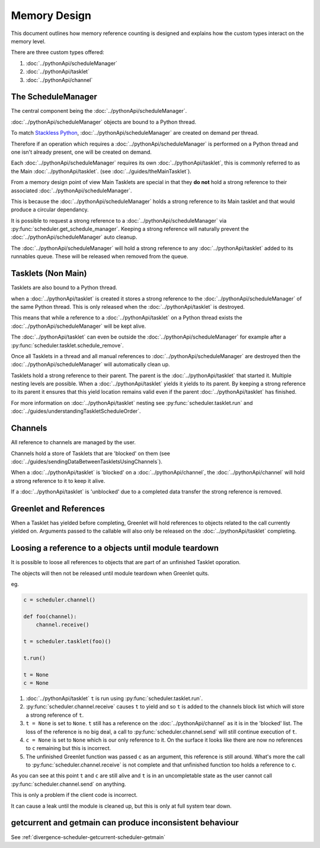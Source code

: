 Memory Design
=============

This document outlines how memory reference counting is designed and explains how the custom types interact on the memory level.

There are three custom types offered:

1. :doc:`../pythonApi/scheduleManager`
2. :doc:`../pythonApi/tasklet`
3. :doc:`../pythonApi/channel`



The ScheduleManager
-------------------

The central component being the :doc:`../pythonApi/scheduleManager`.

:doc:`../pythonApi/scheduleManager` objects are bound to a Python thread.

To match `Stackless Python <https://stackless.readthedocs.io/en/3.8-slp/stackless-python.html>`_, :doc:`../pythonApi/scheduleManager` are created on demand per thread.

Therefore if an operation which requires a :doc:`../pythonApi/scheduleManager` is performed on a Python thread and one isn't already present, one will be created on demand.

Each :doc:`../pythonApi/scheduleManager` requires its own :doc:`../pythonApi/tasklet`, this is commonly referred to as the Main :doc:`../pythonApi/tasklet`. (see :doc:`../guides/theMainTasklet`).

From a memory design point of view Main Tasklets are special in that they **do not** hold a strong reference to their associated :doc:`../pythonApi/scheduleManager`.

This is because the :doc:`../pythonApi/scheduleManager` holds a strong reference to its Main tasklet and that would produce a circular dependancy.

It is possible to request a strong reference to a :doc:`../pythonApi/scheduleManager` via :py:func:`scheduler.get_schedule_manager`. Keeping a strong reference will naturally prevent the :doc:`../pythonApi/scheduleManager` auto cleanup.

The :doc:`../pythonApi/scheduleManager` will hold a strong reference to any :doc:`../pythonApi/tasklet` added to its runnables queue. These will be released when removed from the queue.


Tasklets (Non Main)
-------------------

Tasklets are also bound to a Python thread.

when a :doc:`../pythonApi/tasklet` is created it stores a strong reference to the :doc:`../pythonApi/scheduleManager` of the same Python thread. This is only released when the :doc:`../pythonApi/tasklet` is destroyed.

This means that while a reference to a :doc:`../pythonApi/tasklet` on a Python thread exists the :doc:`../pythonApi/scheduleManager` will be kept alive.

The :doc:`../pythonApi/tasklet` can even be outside the :doc:`../pythonApi/scheduleManager` for example after a :py:func:`scheduler.tasklet.schedule_remove`.

Once all Tasklets in a thread and all manual references to :doc:`../pythonApi/scheduleManager` are destroyed then the :doc:`../pythonApi/scheduleManager` will automatically clean up.

Tasklets hold a strong reference to their parent. The parent is the :doc:`../pythonApi/tasklet` that started it. Multiple nesting levels are possible. When a :doc:`../pythonApi/tasklet` yields it yields to its parent. By keeping a strong reference to its parent it ensures that this yield location remains valid even if the parent :doc:`../pythonApi/tasklet` has finished.

For more information on :doc:`../pythonApi/tasklet` nesting see :py:func:`scheduler.tasklet.run` and :doc:`../guides/understandingTaskletScheduleOrder`.



Channels
--------

All reference to channels are managed by the user.

Channels hold a store of Tasklets that are 'blocked' on them (see :doc:`../guides/sendingDataBetweenTaskletsUsingChannels`).

When a :doc:`../pythonApi/tasklet` is 'blocked' on a :doc:`../pythonApi/channel`, the :doc:`../pythonApi/channel` will hold a strong reference to it to keep it alive.

If a :doc:`../pythonApi/tasklet` is 'unblocked' due to a completed data transfer the strong reference is removed.


Greenlet and References
-----------------------

When a Tasklet has yielded before completing, Greenlet will hold references to objects related to the call currently yielded on. Arguments passed to the callable will also only be released on the :doc:`../pythonApi/tasklet` completing.


Loosing a reference to a objects until module teardown
------------------------------------------------------
It is possible to loose all references to objects that are part of an unfinished Tasklet oporation.

The objects will then not be released until module teardown when Greenlet quits.

eg.

.. code-block:: python
   
    c = scheduler.channel()

    def foo(channel):
        channel.receive()

    t = scheduler.tasklet(foo)()

    t.run()

    t = None
    c = None


1. :doc:`../pythonApi/tasklet` ``t`` is run using :py:func:`scheduler.tasklet.run`.
2. :py:func:`scheduler.channel.receive` causes ``t`` to yield and so ``t`` is added to the channels block list which will store a strong reference of ``t``.
3. ``t = None`` is set to ``None``. ``t`` still has a reference on the :doc:`../pythonApi/channel` as it is in the 'blocked' list. The loss of the reference is no big deal, a call to :py:func:`scheduler.channel.send` will still continue execution of ``t``.
4. ``c = None`` is set to ``None`` which is our only reference to it. On the surface it looks like there are now no references to ``c`` remaining but this is incorrect.
5. The unfinished Greenlet function was passed ``c`` as an argument, this reference is still around. What's more the call to :py:func:`scheduler.channel.receive` is not complete and that unfinished function too holds a reference to ``c``.

As you can see at this point ``t`` and ``c`` are still alive and ``t`` is in an uncompletable state as the user cannot call :py:func:`scheduler.channel.send` on anything.

This is only a problem if the client code is incorrect.

It can cause a leak until the module is cleaned up, but this is only at full system tear down.



getcurrent and getmain can produce inconsistent behaviour
----------------------------------------------------------
See :ref:`divergence-scheduler-getcurrent-scheduler-getmain` 